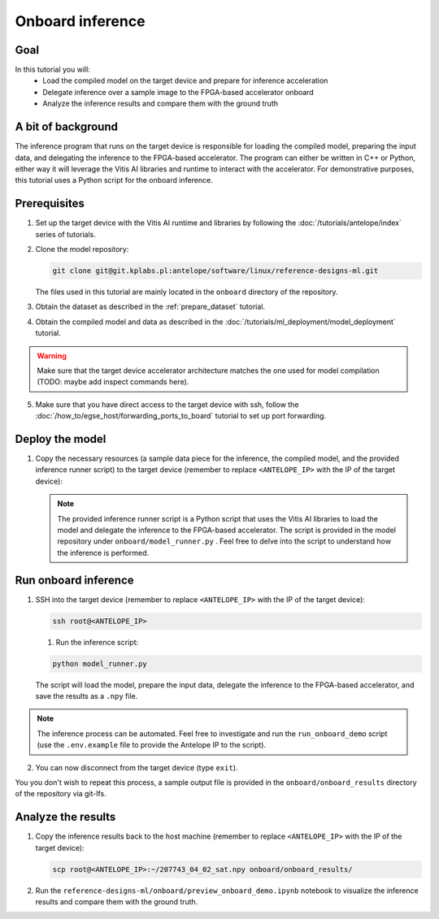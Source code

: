 Onboard inference
=================

Goal
----
In this tutorial you will:
    - Load the compiled model on the target device and prepare for inference acceleration
    - Delegate inference over a sample image to the FPGA-based accelerator onboard
    - Analyze the inference results and compare them with the ground truth

A bit of background
-------------------
The inference program that runs on the target device is responsible for loading the compiled model, preparing the input data, and delegating the inference to the FPGA-based accelerator. The program can either be written in C++ or Python, either way it will leverage the Vitis AI libraries and runtime to interact with the accelerator. For demonstrative purposes, this tutorial uses a Python script for the onboard inference.

Prerequisites
-------------
1. Set up the target device with the Vitis AI runtime and libraries by following the :doc:`/tutorials/antelope/index` series of tutorials.
2. Clone the model repository:

   .. code-block:: shell-session

        git clone git@git.kplabs.pl:antelope/software/linux/reference-designs-ml.git

   The files used in this tutorial are mainly located in the ``onboard`` directory of the repository.

3. Obtain the dataset as described in the :ref:`prepare_dataset` tutorial.
4. Obtain the compiled model and data as described in the :doc:`/tutorials/ml_deployment/model_deployment` tutorial.

.. warning::
    Make sure that the target device accelerator architecture matches the one used for model compilation (TODO: maybe add inspect commands here).

5. Make sure that you have direct access to the target device with ssh, follow the :doc:`/how_to/egse_host/forwarding_ports_to_board` tutorial to set up port forwarding.

Deploy the model
----------------

1. Copy the necessary resources (a sample data piece for the inference, the compiled model, and the provided inference runner script) to the target device (remember to replace ``<ANTELOPE_IP>`` with the IP of the target device):

   .. code-block:: shell-session
       :emphasize-lines: 4

       scp deep_globe_preprocessed/data/test_data/images/207743_04_02_sat.jpg \
           deployment/deployment_artifacts/compilation_results/deep_globe_segmentation_unet_512_512.xmodel \
           onboard/model_runner.py \
           root@<ANTELOPE_IP>:~

   .. note::
       The provided inference runner script is a Python script that uses the Vitis AI libraries to load the model and delegate the inference to the FPGA-based accelerator. The script is provided in the model repository under ``onboard/model_runner.py`` . Feel free to delve into the script to understand how the inference is performed.

Run onboard inference
---------------------

1. SSH into the target device (remember to replace ``<ANTELOPE_IP>`` with the IP of the target device):

   .. code-block:: shell-session

       ssh root@<ANTELOPE_IP>

   1. Run the inference script:

   .. code-block:: shell-session

        python model_runner.py

   The script will load the model, prepare the input data, delegate the inference to the FPGA-based accelerator, and save the results as a ``.npy`` file.

.. note::
    The inference process can be automated. Feel free to investigate and run the ``run_onboard_demo`` script (use the ``.env.example`` file to provide the Antelope IP to the script).

2. You can now disconnect from the target device (type ``exit``).

You you don't wish to repeat this process, a sample output file is provided in the ``onboard/onboard_results`` directory of the repository via git-lfs.

Analyze the results
-------------------

1. Copy the inference results back to the host machine (remember to replace ``<ANTELOPE_IP>`` with the IP of the target device):

   .. code-block:: shell-session

       scp root@<ANTELOPE_IP>:~/207743_04_02_sat.npy onboard/onboard_results/

2. Run the ``reference-designs-ml/onboard/preview_onboard_demo.ipynb`` notebook to visualize the inference results and compare them with the ground truth.

